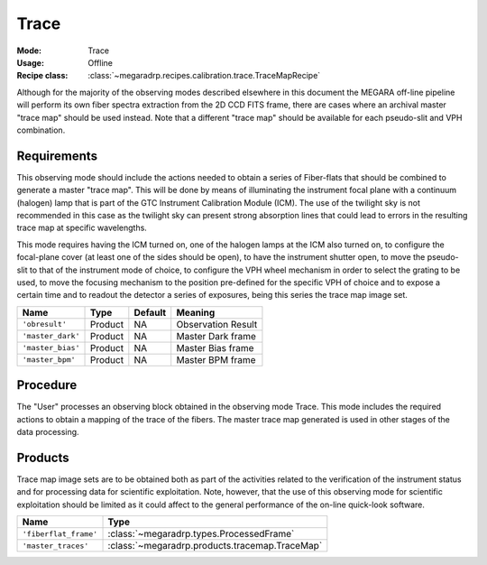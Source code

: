 Trace
-----

:Mode: Trace
:Usage: Offline
:Recipe class: :class:`~megaradrp.recipes.calibration.trace.TraceMapRecipe`

Although for the majority of the observing modes described elsewhere in this
document the MEGARA off-line pipeline will perform its own fiber spectra
extraction from the 2D CCD FITS frame, there are cases where an archival master
"trace map" should be used instead. Note that a different "trace map" should be
available for each pseudo-slit and VPH combination.

Requirements
++++++++++++
This observing mode should include the actions needed to obtain a series of
Fiber-flats that should be combined to generate a master "trace map". This will
be done by means of illuminating the instrument focal plane with a continuum
(halogen) lamp that is part of the GTC Instrument Calibration Module (ICM). The
use of the twilight sky is not recommended in this case as the twilight sky can
present strong absorption lines that could lead to errors in the resulting
trace map at specific wavelengths.

This mode requires having the ICM turned on, one of the halogen lamps at the
ICM also turned on, to configure the focal-plane cover (at least one of the
sides should be open), to have the instrument shutter open, to move the
pseudo-slit to that of the instrument mode of choice, to configure the VPH
wheel mechanism in order to select the grating to be used, to move the focusing
mechanism to the position pre-defined for the specific VPH of choice and to
expose a certain time and to readout the detector a series of exposures, being
this series the trace map image set.

+--------------------------+---------------+------------+-------------------------------+
| Name                     | Type          | Default    | Meaning                       |
+==========================+===============+============+===============================+
| ``'obresult'``           | Product       | NA         |      Observation Result       |
+--------------------------+---------------+------------+-------------------------------+
| ``'master_dark'``        | Product       | NA         |      Master Dark frame        |
+--------------------------+---------------+------------+-------------------------------+
| ``'master_bias'``        | Product       | NA         |      Master Bias frame        |
+--------------------------+---------------+------------+-------------------------------+
| ``'master_bpm'``         | Product       | NA         |      Master BPM frame         |
+--------------------------+---------------+------------+-------------------------------+


Procedure
+++++++++
The "User" processes an observing block obtained in the observing mode Trace.
This mode includes the required actions to obtain a mapping of the trace of the
fibers. The master trace map generated is used in other stages of the data
processing.

Products
++++++++

Trace map image sets are to be obtained both as part of the activities related
to the verification of the instrument status and for processing data for
scientific exploitation. Note, however, that the use of this observing mode for
scientific exploitation should be limited as it could affect to the general
performance of the on-line quick-look software.

+------------------------------+-------------------------------------------------------+
| Name                         | Type                                                  |
+==============================+=======================================================+
| ``'fiberflat_frame'``        | :class:`~megaradrp.types.ProcessedFrame`              |
+------------------------------+-------------------------------------------------------+
| ``'master_traces'``          | :class:`~megaradrp.products.tracemap.TraceMap`        |
+------------------------------+-------------------------------------------------------+
